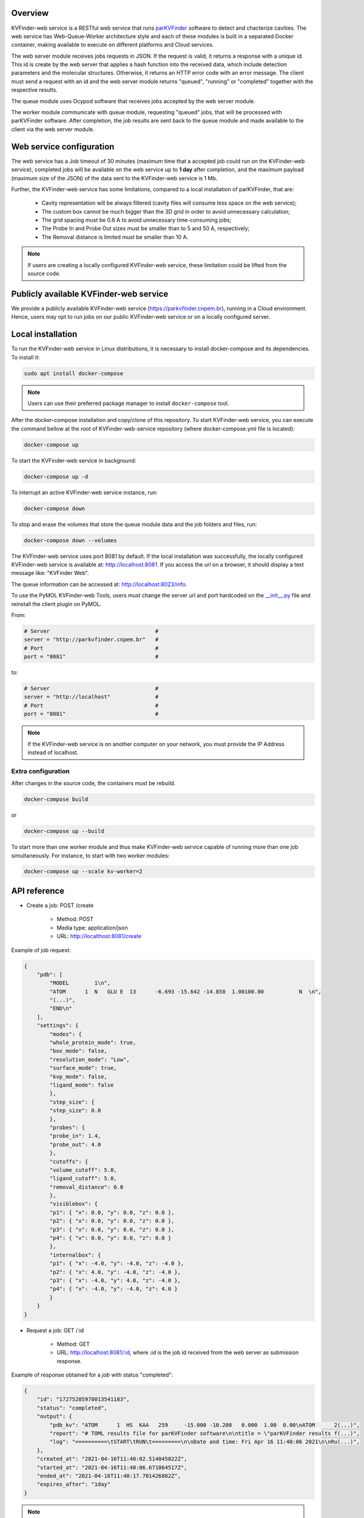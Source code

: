 Overview
========

KVFinder-web service is a RESTful web service that runs `parKVFinder <https://github.com/LBC-LNBio/parKVFinder>`_ software to detect and chacterize cavities. The web service has Web-Queue-Worker architecture style and each of these modules is built in a separated Docker container, making available to execute on different platforms and Cloud services. 

The web server module receives jobs requests in JSON. If the request is valid, it returns a response with a unique id. This id is create by the web server that applies a hash function into the received data, which include detection parameters and the molecular structures. Otherwise, it returns an HTTP error code with an error message. The client must send a request with an id and the web server module returns "queued", "running" or "completed" together with the respective results. 

The queue module uses Ocypod software that receives jobs accepted by the web server module. 

The worker module communicate with queue module, requesting "queued" jobs, that will be processed with parKVFinder software. After completion, the job results are sent back to the queue module and made available to the client via the web server module.

Web service configuration
=========================

The web service has a Job timeout of 30 minutes (maximum time that a accepted job could run on the KVFinder-web service), completed jobs will be available on the web service up to **1 day** after completion, and the maximum payload (maximum size of the JSON) of the data sent to the KVFinder-web service is 1 Mb.

Further, the KVFinder-web service has some limitations, compared to a local installation of parKVFinder, that are:

    - Cavity representation will be always filtered (cavity files will consume less space on the web service);
    - The custom box cannot be much bigger than the 3D grid in order to avoid unnecessary calculation;
    - The grid spacing must be 0.6 A to avoid unnecessary time-consuming jobs;
    - The Probe In and Probe Out sizes must be smaller than to 5 and 50 A, respectively;
    - The Removal distance is limited must be smaller than 10 A.

.. note:: 

    If users are creating a locally configured KVFinder-web service, these limitation could be lifted from the source code.

Publicly available KVFinder-web service
=======================================

We provide a publicly available KVFinder-web service (https://parkvfinder.cnpem.br), running in a Cloud environment. Hence, users may opt to run jobs on our public KVFinder-web service or on a locally configured server.

Local installation
==================

To run the KVFinder-web service in Linux distributions, it is necessary to install docker-compose and its dependencies. To install it:

.. code-block:: bash

    sudo apt install docker-compose

.. note::

    Users can use their preferred package manager to install ``docker-compose`` tool.

After the docker-compose installation and copy/clone of this repository. To start KVFinder-web service, you can execute the command bellow at the root  of KVFinder-web-service repository (where docker-compose.yml file is located):

.. code-block:: bash
    
    docker-compose up

To start the KVFinder-web service in background:

.. code-block:: bash
    
    docker-compose up -d

To interrupt an active KVFinder-web service instance, run:

.. code-block:: bash
    
    docker-compose down

To stop and erase the volumes that store the queue module data and the job folders and files, run:

.. code-block:: bash

    docker-compose down --volumes

The KVFinder-web service uses port 8081 by default. If the local installation was successfully, the locally configured KVFinder-web service is available at: http://localhost:8081. If you access the url on a browser, it should display a text message like: "KVFinder Web".

The queue information can be accessed at: http://localhost:8023/info.

To use the PyMOL KVFinder-web Tools, users must change the server url and port hardcoded on the `__init__.py <https://github.com/LBC-LNBio/PyMOL-KVFinder-web-Tools/blob/main/PyMOL-KVFinder-web-tools/__init__.py>`_ file and reinstall the client plugin on PyMOL.

From:

.. code-block:: bash

    # Server                                 #
    server = "http://parkvfinder.cnpem.br"   #
    # Port                                   #
    port = "8081"                            #

to:

.. code-block:: bash

    # Server                                 #
    server = "http://localhost"              #
    # Port                                   #
    port = "8081"                            #

.. note:: 

    If the KVFinder-web service is on another computer on your network, you must provide the IP Address instead of localhost.

Extra configuration
-------------------

After changes in the source code, the containers must be rebuild.

.. code-block:: bash
    
    docker-compose build

or

.. code-block:: bash

    docker-compose up --build

To start more than one worker module and thus make KVFinder-web service capable of running more than one job simultaneously. For instance, to start with two worker modules:

.. code-block:: bash

    docker-compose up --scale kv-worker=2

API reference
=============

- Create a job: POST /create
    
    - Method: POST
    - Media type: application/json
    - URL: http://localthost:8081/create

Example of job request:

.. code-block:: json

    {
        "pdb": [
            "MODEL        1\n",
            "ATOM      1  N   GLU E  13      -6.693 -15.642 -14.858  1.00100.00           N  \n",
            "(...)",
            "END\n"
        ],
        "settings": {
            "modes": {
            "whole_protein_mode": true,
            "box_mode": false,
            "resolution_mode": "Low",
            "surface_mode": true,
            "kvp_mode": false,
            "ligand_mode": false
            },
            "step_size": {
            "step_size": 0.0
            },
            "probes": {
            "probe_in": 1.4,
            "probe_out": 4.0
            },
            "cutoffs": {
            "volume_cutoff": 5.0,
            "ligand_cutoff": 5.0,
            "removal_distance": 0.0
            },
            "visiblebox": {
            "p1": { "x": 0.0, "y": 0.0, "z": 0.0 },
            "p2": { "x": 0.0, "y": 0.0, "z": 0.0 },
            "p3": { "x": 0.0, "y": 0.0, "z": 0.0 },
            "p4": { "x": 0.0, "y": 0.0, "z": 0.0 }
            },
            "internalbox": {
            "p1": { "x": -4.0, "y": -4.0, "z": -4.0 },
            "p2": { "x": 4.0, "y": -4.0, "z": -4.0 },
            "p3": { "x": -4.0, "y": 4.0, "z": -4.0 },
            "p4": { "x": -4.0, "y": -4.0, "z": 4.0 }
            }
        }
    }

- Request a job: GET /:id

    - Method: GET
    - URL: http://localhost:8081/:id, where *:id* is the job id received from the web server as submission response.

Example of response obtained for a *job* with status "completed":

.. code-block:: json

    {
        "id": "17275205978013541183",
        "status": "completed",
        "output": {
            "pdb_kv": "ATOM      1  HS  KAA   259     -15.000 -10.200   0.000  1.00  0.00\nATOM      2(...)",
            "report": "# TOML results file for parKVFinder software\n\ntitle = \"parKVFinder results f(...)",
            "log": "==========\tSTART\tRUN\t=========\n\nDate and time: Fri Apr 16 11:40:06 2021\n\nRu(...)",
        },
        "created_at": "2021-04-16T11:40:02.514045822Z",
        "started_at": "2021-04-16T11:40:06.671064517Z",
        "ended_at": "2021-04-16T11:40:17.701426882Z",
        "expires_after": "1day"
    }

.. note:: 

    If the KVFinder-web service is on another computer on your network, you must provide the IP Address instead of localhost.
